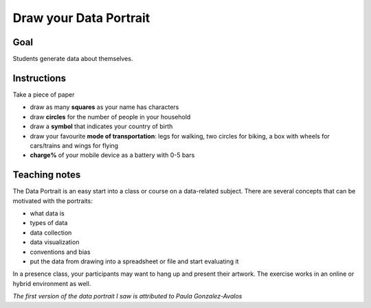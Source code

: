 
Draw your Data Portrait
=======================

Goal
----

Students generate data about themselves.

Instructions
------------

Take a piece of paper

-  draw as many **squares** as your name has characters
-  draw **circles** for the number of people in your household
-  draw a **symbol** that indicates your country of birth
-  draw your favourite **mode of transportation**: legs for walking, two
   circles for biking, a box with wheels for cars/trains and wings for flying
-  **charge%** of your mobile device as a battery with 0-5 bars

Teaching notes
--------------

The Data Portrait is an easy start into a class or course on a data-related subject.
There are several concepts that can be motivated with the portraits:

- what data is
- types of data
- data collection
- data visualization
- conventions and bias
- put the data from drawing into a spreadsheet or file and start evaluating it

In a presence class, your participants may want to hang up and present their artwork.
The exercise works in an online or hybrid environment as well.

*The first version of the data portrait I saw is attributed to Paula Gonzalez-Avalos*
